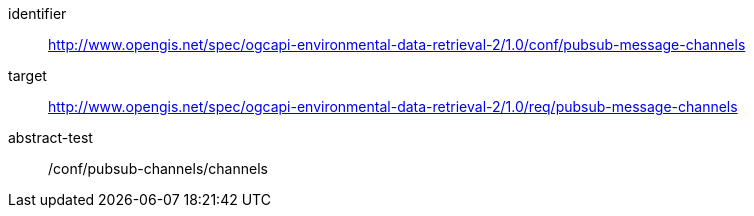 [conformance_class]
====
[%metadata]
identifier:: http://www.opengis.net/spec/ogcapi-environmental-data-retrieval-2/1.0/conf/pubsub-message-channels
target:: http://www.opengis.net/spec/ogcapi-environmental-data-retrieval-2/1.0/req/pubsub-message-channels
abstract-test:: /conf/pubsub-channels/channels
====
